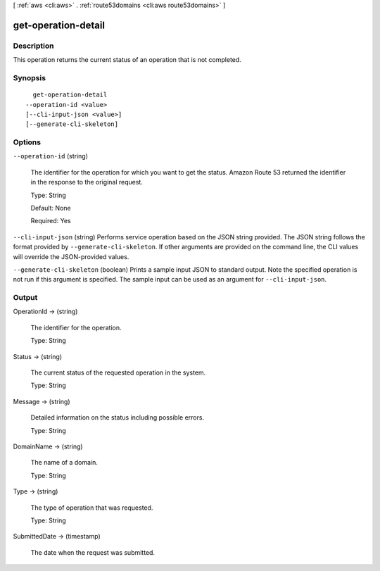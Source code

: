 [ :ref:`aws <cli:aws>` . :ref:`route53domains <cli:aws route53domains>` ]

.. _cli:aws route53domains get-operation-detail:


********************
get-operation-detail
********************



===========
Description
===========



This operation returns the current status of an operation that is not completed.



========
Synopsis
========

::

    get-operation-detail
  --operation-id <value>
  [--cli-input-json <value>]
  [--generate-cli-skeleton]




=======
Options
=======

``--operation-id`` (string)


  The identifier for the operation for which you want to get the status. Amazon Route 53 returned the identifier in the response to the original request.

   

  Type: String

   

  Default: None

   

  Required: Yes

  

``--cli-input-json`` (string)
Performs service operation based on the JSON string provided. The JSON string follows the format provided by ``--generate-cli-skeleton``. If other arguments are provided on the command line, the CLI values will override the JSON-provided values.

``--generate-cli-skeleton`` (boolean)
Prints a sample input JSON to standard output. Note the specified operation is not run if this argument is specified. The sample input can be used as an argument for ``--cli-input-json``.



======
Output
======

OperationId -> (string)

  

  The identifier for the operation.

   

  Type: String

  

  

Status -> (string)

  

  The current status of the requested operation in the system.

   

  Type: String

  

  

Message -> (string)

  

  Detailed information on the status including possible errors.

   

  Type: String

  

  

DomainName -> (string)

  

  The name of a domain.

   

  Type: String

  

  

Type -> (string)

  

  The type of operation that was requested.

   

  Type: String

  

  

SubmittedDate -> (timestamp)

  

  The date when the request was submitted.

  

  

